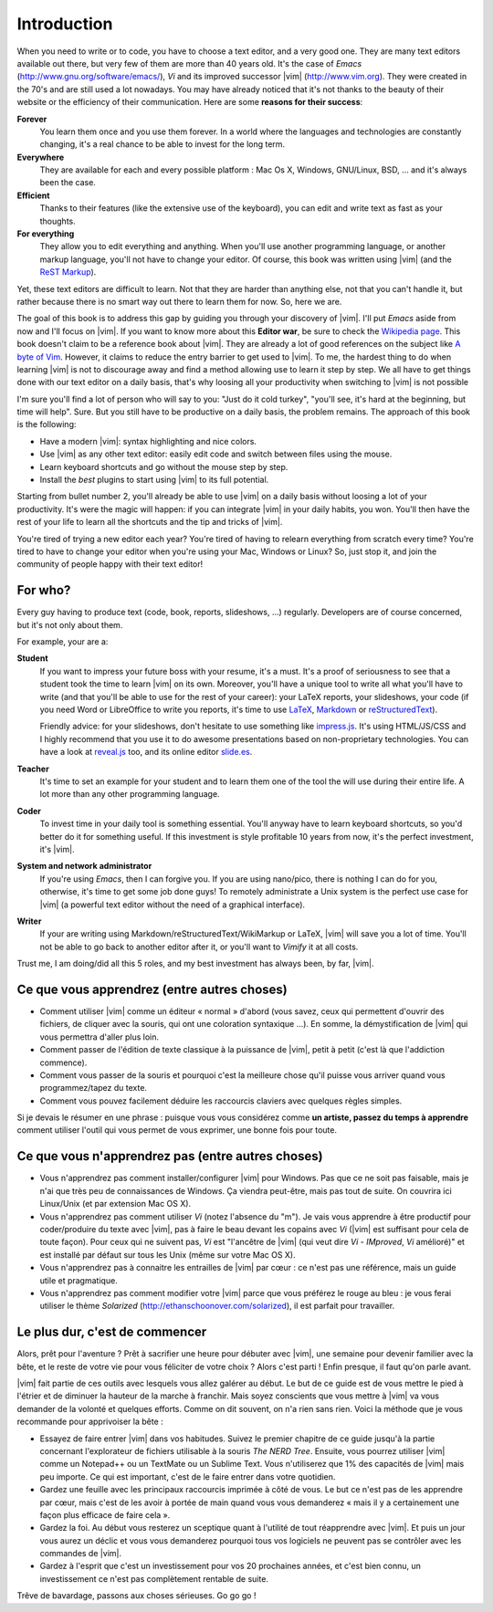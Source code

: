************
Introduction
************

When you need to write or to code, you have to choose a text editor, and a very good one. They are many text editors available out there, but very few of them are more than 40 years old. It's the case of *Emacs* (http://www.gnu.org/software/emacs/), *Vi* and its improved successor |vim| (http://www.vim.org). They were created in the 70's and are still used a lot nowadays. You may have already noticed that it's not thanks to the beauty of their website or the efficiency of their communication. Here are some **reasons for their success**:

**Forever** 
    You learn them once and you use them forever. In a world where the languages and technologies are constantly changing, it's a real chance to be able to invest for the long term.

**Everywhere**
    They are available for each and every possible platform : Mac Os X, Windows, GNU/Linux, BSD, … and it's always been the case.

**Efficient** 
    Thanks to their features (like the extensive use of the keyboard), you can edit and write text as fast as your thoughts.

**For everything** 
    They allow you to edit everything and anything. When you'll use another programming language, or another markup language, you'll not have to change your editor. Of course, this book was written using |vim| (and the `ReST Markup <http://sphinx-doc.org/rest.html>`_).

Yet, these text editors are difficult to learn. Not that they are harder than anything else, not that you can't handle it, but rather because there is no smart way out there to learn them for now. So, here we are.

The goal of this book is to address this gap by guiding you through your discovery of |vim|. I'll put *Emacs* aside from now and I'll focus on |vim|. If you want to know more about this **Editor war**, be sure to check the `Wikipedia page <http://en.wikipedia.org/wiki/Editor_war>`_. This book doesn't claim to be a reference book about |vim|. They are already a lot of good references on the subject like `A byte of Vim <http://swaroopch.com/notes/vim/>`_. However, it claims to reduce the entry barrier to get used to |vim|. To me, the hardest thing to do when learning |vim| is not to discourage away and find a method allowing use to learn it step by step. We all have to get things done with our text editor on a daily basis, that's why loosing all your productivity when switching to |vim| is not possible

I'm sure you'll find a lot of person who will say to you: "Just do it cold turkey", "you'll see, it's hard at the beginning, but time will help". Sure. But you still have to be productive on a daily basis, the problem remains. The approach of this book is the following:

- Have a modern |vim|: syntax highlighting and nice colors.
- Use |vim| as any other text editor: easily edit code and switch between files using the mouse.
- Learn keyboard shortcuts and go without the mouse step by step.
- Install the *best* plugins to start using |vim| to its full potential.

Starting from bullet number 2, you'll already be able to use |vim| on a daily basis without loosing a lot of your productivity. It's were the magic will happen: if you can integrate |vim| in your daily habits, you won. You'll then have the rest of your life to learn all the shortcuts and the tip and tricks of |vim|.

You're tired of trying a new editor each year? You're tired of having to relearn everything from scratch every time? You're tired to have to change your editor when you're using your Mac, Windows or Linux? So, just stop it, and join the community of people happy with their text editor!

For who?
========

Every guy having to produce text (code, book, reports, slideshows, …) regularly. Developers are of course concerned, but it's not only about them.

For example, your are a:

**Student**
    If you want to impress your future boss with your resume, it's a must. It's a proof of seriousness to see that a student took the time to learn |vim| on its own. Moreover, you'll have a unique tool to write all what you'll have to write (and that you'll be able to use for the rest of your career): your LaTeX reports, your slideshows, your code (if you need Word or LibreOffice to write you reports, it's time to use `LaTeX <http://en.wikipedia.org/wiki/LaTeX>`_, `Markdown <http://en.wikipedia.org/wiki/Markdown>`_ or `reStructuredText <http://en.wikipedia.org/wiki/ReStructuredText>`_).

    Friendly advice: for your slideshows, don't hesitate to use something like `impress.js <http://bartaz.github.com/impress.js>`_. It's using HTML/JS/CSS and I highly recommend that you use it to do awesome presentations based on non-proprietary technologies. You can have a look at `reveal.js <http://lab.hakim.se/reveal-js/>`_ too, and its online editor `slide.es <http://slid.es/>`_.

**Teacher** 
    It's time to set an example for your student and to learn them one of the tool the will use during their entire life. A lot more than any other programming language.

**Coder** 
    To invest time in your daily tool is something essential. You'll anyway have to learn keyboard shortcuts, so you'd better do it for something useful. If this investment is style profitable 10 years from now, it's the perfect investment, it's |vim|.

**System and network administrator**
    If you're using *Emacs*, then I can forgive you. If you are using nano/pico, there is nothing I can do for you, otherwise, it's time to get some job done guys! To remotely administrate a Unix system is the perfect use case for |vim| (a powerful text editor without the need of a graphical interface).

**Writer** 
    If your are writing using Markdown/reStructuredText/WikiMarkup or LaTeX, |vim| will save you a lot of time. You'll not be able to go back to another editor after it, or you'll want to *Vimify* it at all costs.

Trust me, I am doing/did all this 5 roles, and my best investment has always been, by far, |vim|.

Ce que vous apprendrez (entre autres choses)
============================================

- Comment utiliser |vim| comme un éditeur « normal » d'abord (vous savez, ceux qui permettent d'ouvrir des fichiers, de cliquer avec la souris, qui ont une coloration syntaxique ...). En somme, la démystification de |vim| qui vous permettra d'aller plus loin.
- Comment passer de l'édition de texte classique à la puissance de |vim|, petit à petit (c'est là que l'addiction commence).
- Comment vous passer de la souris et pourquoi c'est la meilleure chose qu'il puisse vous arriver quand vous programmez/tapez du texte.
- Comment vous pouvez facilement déduire les raccourcis claviers avec quelques règles simples.

Si je devais le résumer en une phrase : puisque vous vous considérez comme **un artiste, passez du temps à apprendre** comment utiliser l'outil qui vous permet de vous exprimer, une bonne fois pour toute.

Ce que vous n'apprendrez pas (entre autres choses)
==================================================

- Vous n'apprendrez pas comment installer/configurer |vim| pour Windows. Pas que ce ne soit pas faisable, mais je n'ai que très peu de connaissances de Windows. Ça viendra peut-être, mais pas tout de suite. On couvrira ici Linux/Unix (et par extension Mac OS X).
- Vous n'apprendrez pas comment utiliser *Vi* (notez l'absence du "m"). Je vais vous apprendre à être productif pour coder/produire du texte avec |vim|, pas à faire le beau devant les copains avec *Vi* (|vim| est suffisant pour cela de toute façon). Pour ceux qui ne suivent pas, *Vi* est "l'ancêtre de |vim| (qui veut dire *Vi* - *IMproved*, *Vi* amélioré)" et est installé par défaut sur tous les Unix (même sur votre Mac OS X).
- Vous n'apprendrez pas à connaitre les entrailles de |vim| par cœur : ce n'est pas une référence, mais un guide utile et pragmatique.
- Vous n'apprendrez pas comment modifier votre |vim| parce que vous préférez le rouge au bleu : je vous ferai utiliser le thème *Solarized* (http://ethanschoonover.com/solarized), il est parfait pour travailler.

Le plus dur, c'est de commencer
===============================

Alors, prêt pour l'aventure ? Prêt à sacrifier une heure pour débuter avec |vim|, une semaine pour devenir familier avec la bête, et le reste de votre vie pour vous féliciter de votre choix ? Alors c'est parti ! Enfin presque, il faut qu'on parle avant.

|vim| fait partie de ces outils avec lesquels vous allez galérer au début. Le but de ce guide est de vous mettre le pied à l'étrier et de diminuer la hauteur de la marche à franchir. Mais soyez conscients que vous mettre à |vim| va vous demander de la volonté et quelques efforts. Comme on dit souvent, on n'a rien sans rien. Voici la méthode que je vous recommande pour apprivoiser la bête :

- Essayez de faire entrer |vim| dans vos habitudes. Suivez le premier chapitre de ce guide jusqu'à la partie concernant l'explorateur de fichiers utilisable à la souris *The NERD Tree*. Ensuite, vous pourrez utiliser |vim| comme un Notepad++ ou un TextMate ou un Sublime Text. Vous n'utiliserez que 1% des capacités de |vim| mais peu importe. Ce qui est important, c'est de le faire entrer dans votre quotidien.
- Gardez une feuille avec les principaux raccourcis imprimée à côté de vous. Le but ce n'est pas de les apprendre par cœur, mais c'est de les avoir à portée de main quand vous vous demanderez « mais il y a certainement une façon plus efficace de faire cela ».
- Gardez la foi. Au début vous resterez un sceptique quant à l'utilité de tout réapprendre avec |vim|. Et puis un jour vous aurez un déclic et vous vous demanderez pourquoi tous vos logiciels ne peuvent pas se contrôler avec les commandes de |vim|.
- Gardez à l'esprit que c'est un investissement pour vos 20 prochaines années, et c'est bien connu, un investissement ce n'est pas complètement rentable de suite.

Trêve de bavardage, passons aux choses sérieuses. Go go go !
